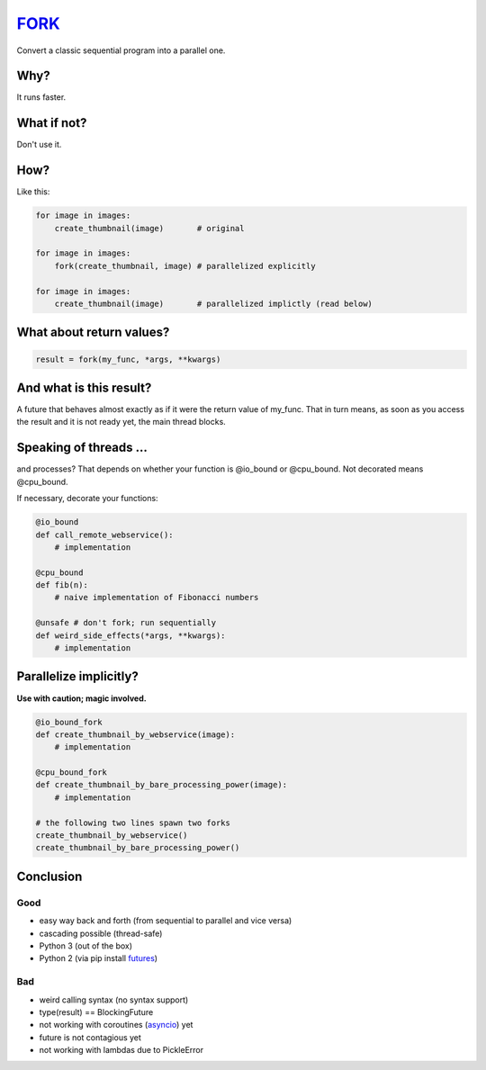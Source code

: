 FORK_
=====

Convert a classic sequential program into a parallel one.


Why?
----

It runs faster.


What if not?
------------

Don't use it.


How?
----

Like this:

.. code:: python

    for image in images:
        create_thumbnail(image)       # original

    for image in images:
        fork(create_thumbnail, image) # parallelized explicitly 

    for image in images:
        create_thumbnail(image)       # parallelized implictly (read below)


What about return values?
-------------------------

.. code:: python

    result = fork(my_func, *args, **kwargs)


And what is this result?
------------------------

A future that behaves almost exactly as if it were the return value of my_func. That in turn means, as soon as you access the result and it is not ready yet, the main thread blocks.


Speaking of threads ...
-----------------------

and processes? That depends on whether your function is @io_bound or @cpu_bound. Not decorated means @cpu_bound.

If necessary, decorate your functions:

.. code:: python

    @io_bound
    def call_remote_webservice():
        # implementation

    @cpu_bound
    def fib(n):
        # naive implementation of Fibonacci numbers

    @unsafe # don't fork; run sequentially
    def weird_side_effects(*args, **kwargs):
        # implementation


Parallelize implicitly?
-----------------------

**Use with caution; magic involved.**

.. code:: python

    @io_bound_fork
    def create_thumbnail_by_webservice(image):
        # implementation
    
    @cpu_bound_fork
    def create_thumbnail_by_bare_processing_power(image):
        # implementation
    
    # the following two lines spawn two forks
    create_thumbnail_by_webservice()
    create_thumbnail_by_bare_processing_power()




Conclusion
----------

Good
****

- easy way back and forth (from sequential to parallel and vice versa)
- cascading possible (thread-safe)
- Python 3 (out of the box)
- Python 2 (via pip install futures_)

Bad
***

- weird calling syntax (no syntax support)
- type(result) == BlockingFuture
- not working with coroutines (asyncio_) yet
- future is not contagious yet
- not working with lambdas due to PickleError

.. _FORK: https://pypi.python.org/pypi/xfork
.. _futures: https://pypi.python.org/pypi/futures
.. _asyncio: https://docs.python.org/3/library/asyncio.html